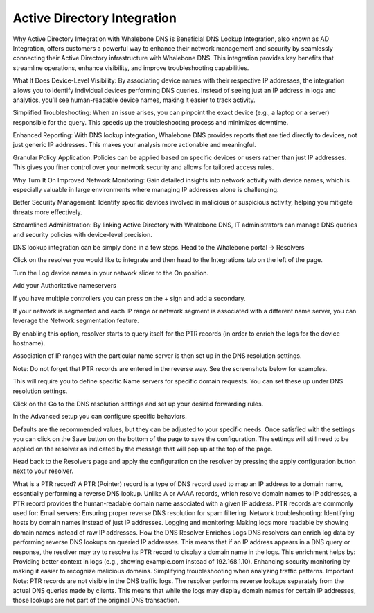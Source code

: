 ============================
Active Directory Integration
============================

Why Active Directory Integration with Whalebone DNS is Beneficial
DNS Lookup Integration, also known as AD Integration, offers customers a powerful way to enhance their network management and security by seamlessly connecting their Active Directory infrastructure with Whalebone DNS. This integration provides key benefits that streamline operations, enhance visibility, and improve troubleshooting capabilities.

What It Does
Device-Level Visibility:
By associating device names with their respective IP addresses, the integration allows you to identify individual devices performing DNS queries. Instead of seeing just an IP address in logs and analytics, you’ll see human-readable device names, making it easier to track activity.

Simplified Troubleshooting:
When an issue arises, you can pinpoint the exact device (e.g., a laptop or a server) responsible for the query. This speeds up the troubleshooting process and minimizes downtime.

Enhanced Reporting:
With DNS lookup integration, Whalebone DNS provides reports that are tied directly to devices, not just generic IP addresses. This makes your analysis more actionable and meaningful.

Granular Policy Application:
Policies can be applied based on specific devices or users rather than just IP addresses. This gives you finer control over your network security and allows for tailored access rules.

Why Turn It On
Improved Network Monitoring:
Gain detailed insights into network activity with device names, which is especially valuable in large environments where managing IP addresses alone is challenging.

Better Security Management:
Identify specific devices involved in malicious or suspicious activity, helping you mitigate threats more effectively.

Streamlined Administration:
By linking Active Directory with Whalebone DNS, IT administrators can manage DNS queries and security policies with device-level precision.


DNS lookup integration can be simply done in a few steps.
Head to the Whalebone portal -> Resolvers

.. image:: ./img/ad-integration-1.png
   :align: center

Click on the resolver you would like to integrate and then head to the Integrations tab on the left of the page.

.. image:: ./img/ad-integration-2.png
   :align: center
   

Turn the Log device names in your network slider to the On position.

.. image:: ./img/ad-integration-3.png
   :align: center
   

Add  your Authoritative nameservers

.. image:: ./img/ad-integration-4.png
   :align: center
   

If you have multiple controllers you can press on the + sign and add a secondary.

.. image:: ./img/ad-integration-5.png
   :align: center
   

If your network is segmented and each IP range or network segment is associated with a different name server, you can leverage the Network segmentation feature.

.. image:: ./img/ad-integration-6.png
   :align: center
   

By enabling this option, resolver starts to query itself for the PTR records (in order to enrich the logs for the device hostname).

Association of IP ranges with the particular name server is then set up in the DNS resolution settings.

Note: Do not forget that PTR records are entered in the reverse way. See the screenshots below for examples.


This will require you to define specific Name servers for specific domain requests.
You can set these up under DNS resolution settings.

Click on the Go to the DNS resolution settings and set up your desired forwarding rules.

.. image:: ./img/ad-integration-6.png
   :align: center
   

.. image:: ./img/ad-integration-7.png
   :align: center
   
In the Advanced setup you can configure specific behaviors.

.. image:: ./img/ad-integration-8.png
   :align: center

Defaults are the recommended values, but they can be adjusted to your specific needs.
Once satisfied with the settings you can click on the Save button on the bottom of the page to save the configuration.
The settings will still need to be applied on the resolver as indicated by the message that will pop up at the top of the page.

.. image:: ./img/ad-integration-9.png
   :align: center


Head back to the Resolvers page and apply the configuration on the resolver by pressing the apply configuration button next to your resolver.

.. image:: ./img/ad-integration-10.png
   :align: center



What is a PTR record?
A PTR (Pointer) record is a type of DNS record used to map an IP address to a domain name, essentially performing a reverse DNS lookup. Unlike A or AAAA records, which resolve domain names to IP addresses, a PTR record provides the human-readable domain name associated with a given IP address.
PTR records are commonly used for:
Email servers: Ensuring proper reverse DNS resolution for spam filtering.
Network troubleshooting: Identifying hosts by domain names instead of just IP addresses.
Logging and monitoring: Making logs more readable by showing domain names instead of raw IP addresses.
How the DNS Resolver Enriches Logs
DNS resolvers can enrich log data by performing reverse DNS lookups on queried IP addresses. This means that if an IP address appears in a DNS query or response, the resolver may try to resolve its PTR record to display a domain name in the logs.
This enrichment helps by:
Providing better context in logs (e.g., showing example.com instead of 192.168.1.10).
Enhancing security monitoring by making it easier to recognize malicious domains.
Simplifying troubleshooting when analyzing traffic patterns.
Important Note:
PTR records are not visible in the DNS traffic logs. The resolver performs reverse lookups separately from the actual DNS queries made by clients. This means that while the logs may display domain names for certain IP addresses, those lookups are not part of the original DNS transaction.